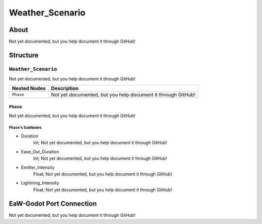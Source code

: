 ##########################################
Weather_Scenario
##########################################


About
*****
Not yet documented, but you help document it through GitHub!


Structure
*********
``Weather_Scenario``
--------------------
Not yet documented, but you help document it through GitHub!

.. csv-table::
	:header: "Nested Nodes", "Description"

	"``Phase``", "Not yet documented, but you help document it through GitHub!"


``Phase``
^^^^^^^^^
Not yet documented, but you help document it through GitHub!

``Phase``'s SubNodes
""""""""""""""""""""
- Duration
	Int; Not yet documented, but you help document it through GitHub!


- Ease_Out_Duration
	Int; Not yet documented, but you help document it through GitHub!


- Emitter_Intensity
	Float; Not yet documented, but you help document it through GitHub!


- Lightning_Intensity
	Float; Not yet documented, but you help document it through GitHub!








EaW-Godot Port Connection
*************************
Not yet documented, but you help document it through GitHub!

